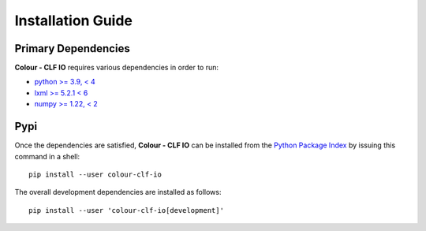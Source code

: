 Installation Guide
==================

Primary Dependencies
--------------------

**Colour - CLF IO** requires various dependencies in order to run:

- `python >= 3.9, < 4 <https://www.python.org/download/releases>`__
- `lxml >= 5.2.1 < 6 <https://pypi.org/project/lxml/>`__
- `numpy >= 1.22, < 2 <https://pypi.org/project/numpy>`__

Pypi
----

Once the dependencies are satisfied, **Colour - CLF IO** can be installed from
the `Python Package Index <http://pypi.python.org/pypi/colour-clf-io>`__ by
issuing this command in a shell::

    pip install --user colour-clf-io

The overall development dependencies are installed as follows::

    pip install --user 'colour-clf-io[development]'
